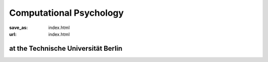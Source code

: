 Computational Psychology
*************************

:save_as: index.html
:url: index.html


at the Technische Universität Berlin 
------------------------------------


.. image:: img/TUlogo.png
  :width: 100
  :alt: TU Logo



